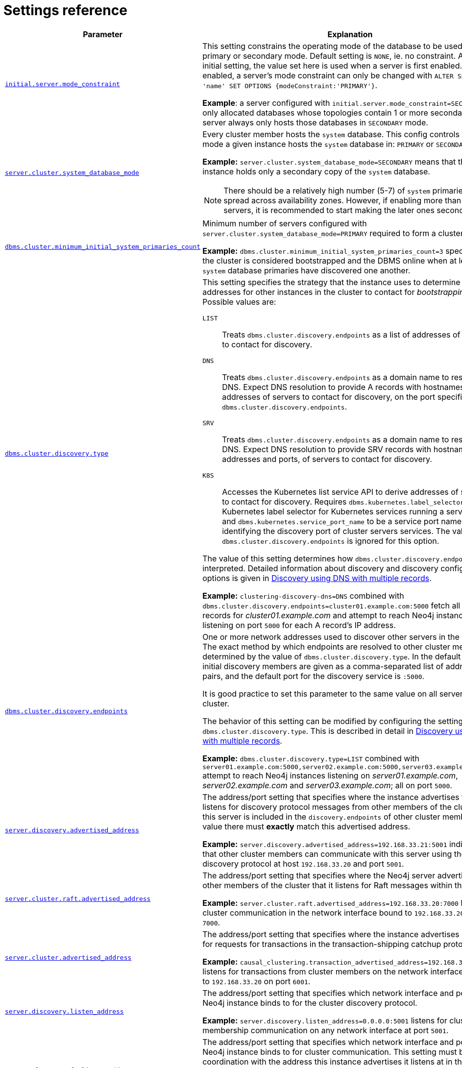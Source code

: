 :description: This section lists the important settings related to running a Neo4j cluster.
[role=enterprise-edition]
[[clustering-settings]]
= Settings reference

[options="header",width="100%",cols="2,3a"]
|===
| Parameter
| Explanation

//was dbms.mode
| xref:reference/configuration-settings.adoc#config_initial.server.mode_constraint[`initial.server.mode_constraint`]
| This setting constrains the operating mode of the database to be used only in primary or secondary mode.
Default setting is `NONE`, ie. no constraint.
As an initial setting, the value set here is used when a server is first enabled.
Once enabled, a server's mode constraint can only be changed with `ALTER SERVER 'name' SET OPTIONS {modeConstraint:'PRIMARY'}`.

**Example**: a server configured with `initial.server.mode_constraint=SECONDARY` is only allocated databases whose topologies contain 1 or more secondary.
This server always only hosts those databases in `SECONDARY` mode.

| xref:reference/configuration-settings.adoc#config_server.cluster.system_database_mode[`server.cluster.system_database_mode`]
| Every cluster member hosts the `system` database.
This config controls what mode a given instance hosts the `system` database in: `PRIMARY` or `SECONDARY`.

**Example:** `server.cluster.system_database_mode=SECONDARY` means that this instance holds only a secondary copy of the `system` database.

[NOTE]
====
There should be a relatively high number (5-7) of `system` primaries, spread across availability zones.
However, if enabling more than 10 servers, it is recommended to start making the later ones secondaries.
====
| xref:reference/configuration-settings.adoc#config_dbms.cluster.minimum_initial_system_primaries_count[`dbms.cluster.minimum_initial_system_primaries_count`]
| Minimum number of servers configured with `server.cluster.system_database_mode=PRIMARY` required to form a cluster.

**Example:** `dbms.cluster.minimum_initial_system_primaries_count=3` specifies that the cluster is considered bootstrapped and the DBMS online when at least 3 `system` database primaries have discovered one another.


| xref:reference/configuration-settings.adoc#config_dbms.cluster.discovery.type[`dbms.cluster.discovery.type`]
| This setting specifies the strategy that the instance uses to determine the addresses for other instances in the cluster to contact for _bootstrapping_.
Possible values are:

[.compact]
`LIST`::
Treats `dbms.cluster.discovery.endpoints` as a list of addresses of servers to contact for discovery.
`DNS`::
Treats `dbms.cluster.discovery.endpoints` as a domain name to resolve via DNS.
Expect DNS resolution to provide A records with hostnames or IP addresses of servers to contact for discovery, on the port specified by `dbms.cluster.discovery.endpoints`.
`SRV`::
Treats `dbms.cluster.discovery.endpoints` as a domain name to resolve via DNS.
Expect DNS resolution to provide SRV records with hostnames or IP addresses and ports, of servers to contact for discovery.
`K8S`::
Accesses the Kubernetes list service API to derive addresses of servers to contact for discovery.
Requires `dbms.kubernetes.label_selector` to be a Kubernetes label selector for Kubernetes services running a server each and `dbms.kubernetes.service_port_name` to be a service port name identifying the discovery port of cluster servers services.
The value of `dbms.cluster.discovery.endpoints` is ignored for this option.

The value of this setting determines how `dbms.cluster.discovery.endpoints` is interpreted.
Detailed information about discovery and discovery configuration options is given in xref:clustering/setup/discovery.adoc#clustering-discovery-dns[Discovery using DNS with multiple records].

**Example:** `clustering-discovery-dns=DNS` combined with `dbms.cluster.discovery.endpoints=cluster01.example.com:5000` fetch all DNS A records for _cluster01.example.com_ and attempt to reach Neo4j instances listening on port `5000` for each A record's IP address.

| xref:reference/configuration-settings.adoc#config_dbms.cluster.discovery.endpoints[`dbms.cluster.discovery.endpoints`]
| One or more network addresses used to discover other servers in the cluster.
The exact method by which endpoints are resolved to other cluster members is determined by the value of `dbms.cluster.discovery.type`.
In the default case, the initial discovery members are given as a comma-separated list of address/port pairs, and the default port for the discovery service is `:5000`.

It is good practice to set this parameter to the same value on all servers in the cluster.

The behavior of this setting can be modified by configuring the setting `dbms.cluster.discovery.type`.
This is described in detail in xref:clustering/setup/discovery.adoc#clustering-discovery-dns[Discovery using DNS with multiple records].

**Example:** `dbms.cluster.discovery.type=LIST` combined with `server01.example.com:5000,server02.example.com:5000,server03.example.com:5000` attempt to reach Neo4j instances listening on _server01.example.com_, _server02.example.com_ and _server03.example.com_; all on port `5000`.

| xref:reference/configuration-settings.adoc#config_server.discovery.advertised_address[`server.discovery.advertised_address`]
| The address/port setting that specifies where the instance advertises that it listens for discovery protocol messages from other members of the cluster.
If this server is included in the `discovery.endpoints` of other cluster members, the value there must **exactly** match this advertised address.

**Example:** `server.discovery.advertised_address=192.168.33.21:5001` indicates that other cluster members can communicate with this server using the discovery protocol at host `192.168.33.20` and port `5001`.

| xref:reference/configuration-settings.adoc#config_server.cluster.raft.advertised_address[`server.cluster.raft.advertised_address`]
| The address/port setting that specifies where the Neo4j server advertises to other members of the cluster that it listens for Raft messages within the cluster.

**Example:** `server.cluster.raft.advertised_address=192.168.33.20:7000` listens for cluster communication in the network interface bound to `192.168.33.20` on port `7000`.

| xref:reference/configuration-settings.adoc#config_server.cluster.advertised_address[`server.cluster.advertised_address`]
| The address/port setting that specifies where the instance advertises it listens for requests for transactions in the transaction-shipping catchup protocol.

**Example:** `causal_clustering.transaction_advertised_address=192.168.33.20:6001` listens for transactions from cluster members on the network interface bound to `192.168.33.20` on port `6001`.

| xref:reference/configuration-settings.adoc#config_server.discovery.listen_address[`server.discovery.listen_address`]
| The address/port setting that specifies which network interface and port the Neo4j instance binds to for the cluster discovery protocol.

**Example:** `server.discovery.listen_address=0.0.0.0:5001` listens for cluster membership communication on any network interface at port `5001`.

| xref:reference/configuration-settings.adoc#config_server.cluster.raft.listen_address[`server.cluster.raft.listen_address`]
| The address/port setting that specifies which network interface and port the Neo4j instance binds to for cluster communication.
This setting must be set in coordination with the address this instance advertises it listens at in the setting `server.cluster.raft.advertised_address`.

**Example:** `server.cluster.raft.listen_address=0.0.0.0:7000` listens for cluster communication on any network interface at port `7000`.

| xref:reference/configuration-settings.adoc#config_server.cluster.listen_address[`server.cluster.listen_address`]
| The address/port setting that specifies which network interface and port the Neo4j instance binds to for cluster communication.
This setting must be set in coordination with the address this instance advertises it listens at in the setting `server.cluster.advertised_address`.

**Example:** `server.cluster.listen_address=0.0.0.0:6001` listens for cluster communication on any network interface at port `6001`.

|===


// [[clustering-settings-multi-dc]]
// == Multi-data center settings
//
// [options="header",width="100%",cols="1,3"]
// |===
// | Parameter
// | Explanation
//
//
// | <<config_server.groups,`server.groups`>>
// | A list of group names for the server used when configuring load balancing and replication policies.
//
// *Example:* `server.groups=us,us-east` adds the current instance to the groups `us` and `us-east`.
//
// | <<config_db.cluster.raft.leader_transfer.priority_group,`+db.cluster.raft.leader_transfer.priority_group.<database>+`>>
// |The group of servers which should be preferred when selecting leaders for the specified database.
// If the instance currently acting as leader for this database is not a member of the configured server group, then the cluster attempts to transfer leadership to an instance that _is_ a member.
// It is not guaranteed that leadership is always held by a server in the desired group.
// For example, if no member of the desired group is available or has up-to-date store contents.
// The cluster seeks to preserve availability over respecting the `leadership_priority_group` setting.
//
// //To set a default `leadership_priority_group` for all databases that do not have an explicitly set `leadership_priority_group`, the `<database>` can be omitted.
// //See <<config_causal_clustering.leadership_priority_group,`causal_clustering.leadership_priority_group`>>.
//
// *Example:* `db.cluster.raft.leader_transfer.priority_group.foo=us` ensures that if the leader for `foo` is not held by a server configured with `server.groups=us`, the cluster attempts to transfer leadership to a server that is.
//
// | <<config_server.cluster.catchup.upstream_strategy,`server.cluster.catchup.upstream_strategy`>>
// | An ordered list in descending preference of the strategy which secondaries use to choose upstream database server to pull transactional updates from.
//
// *Example:* `server.cluster.catchup.upstream_strategy=connect-randomly-within-server-group,typically-connect-to-random-secondary` configures the behavior so that the secondary first tries to connect to any other instance in the group(s) specified in `server.groups`.
// If it fails to find any live instances in those groups, then it connects to a random secondary.
// A value of `user-defined` enables custom strategy definitions using the setting `server.cluster.catchup.user_defined_upstream_strategy`.
//
// | <<config_server.cluster.catchup.user_defined_upstream_strategy,`server.cluster.catchup.user_defined_upstream_strategy`>>
// | Defines the configuration of upstream dependencies.
// Can only be used if `server.cluster.catchup.upstream_strategy` is set to `user-defined`.
//
// *Example:* `server.cluster.catchup.user_defined_upstream_strategy=groups(north2); groups(north); halt()` looks for servers in the `north2`.
// If none are available it looks in the `north` server group.
// Finally, if it cannot resolve any servers in any of the previous groups, then rule chain is stopped via `halt()`.
//
// | <<config_dbms.routing.load_balancing.plugin,`dbms.routing.load_balancing.plugin`>>
// | The load balancing plugin to use.
// One pre-defined plugin named `server_policies` is available by default.
//
// *Example:* `dbms.routing.load_balancing.plugin=server_policies` enables custom policy definitions.
//
// | `+causal_clustering.load_balancing.config.server_policies.<policy-name>+`
// | Defines a custom policy under the name `<policy-name>`.
// Note that load balancing policies are cluster-global configurations and should be defined the exact same way on all core machines.
//
// *Example:* `causal_clustering.load_balancing.config.server_policies.north1_only=groups(north1)->min(2); halt();` defines a load balancing policy named `north1_only`. +
// Queries are sent only to servers in the `north1` server group, provided there are two of them available.
// If there are less than two servers in `north1`, the chain is halted.
//
// By default, the load balancer sends read requests only to replicas/followers, which means these two servers must be of that kind.
// To allow reads on the leader, set to <<config_causal_clustering.cluster_allow_reads_on_leader, `causal_clustering.cluster_allow_reads_on_leader`>> to `true`.
// |===
